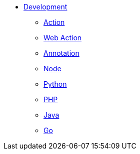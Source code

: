 * xref:index.adoc[Development]
** xref:action.adoc[Action]
** xref:webaction.adoc[Web Action]
** xref:annotation.adoc[Annotation]
** xref:nodejs.adoc[Node]
** xref:python.adoc[Python]
** xref:php.adoc[PHP]
** xref:java.adoc[Java]
** xref:golang.adoc[Go]



